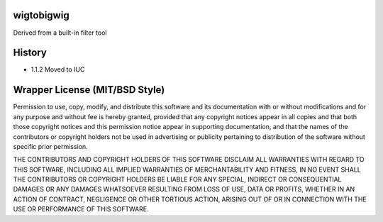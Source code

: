 wigtobigwig
===========


Derived from a built-in filter tool

History
=======

- 1.1.2 Moved to IUC



Wrapper License (MIT/BSD Style)
===============================

Permission to use, copy, modify, and distribute this software and its
documentation with or without modifications and for any purpose and
without fee is hereby granted, provided that any copyright notices
appear in all copies and that both those copyright notices and this
permission notice appear in supporting documentation, and that the names
of the contributors or copyright holders not be used in advertising or
publicity pertaining to distribution of the software without specific
prior permission.

THE CONTRIBUTORS AND COPYRIGHT HOLDERS OF THIS SOFTWARE DISCLAIM ALL
WARRANTIES WITH REGARD TO THIS SOFTWARE, INCLUDING ALL IMPLIED
WARRANTIES OF MERCHANTABILITY AND FITNESS, IN NO EVENT SHALL THE
CONTRIBUTORS OR COPYRIGHT HOLDERS BE LIABLE FOR ANY SPECIAL, INDIRECT OR
CONSEQUENTIAL DAMAGES OR ANY DAMAGES WHATSOEVER RESULTING FROM LOSS OF
USE, DATA OR PROFITS, WHETHER IN AN ACTION OF CONTRACT, NEGLIGENCE OR
OTHER TORTIOUS ACTION, ARISING OUT OF OR IN CONNECTION WITH THE USE OR
PERFORMANCE OF THIS SOFTWARE.
